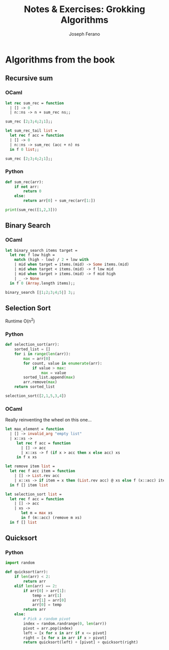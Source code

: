 #+TITLE: Notes & Exercises: Grokking Algorithms
#+AUTHOR: Joseph Ferano
#+OPTIONS: ^:{}

* Algorithms from the book

** Recursive sum

*** OCaml
#+begin_src ocaml
let rec sum_rec = function
  | [] -> 0
  | n::ns -> n + sum_rec ns;;

sum_rec [2;3;4;2;1];;
#+end_src

#+RESULTS:
: 12

#+begin_src ocaml
let sum_rec_tail list =
  let rec f acc = function
  | [] -> 0
  | n::ns -> sum_rec (acc + n) ns
  in f 0 list;;

sum_rec [2;3;4;2;1];;
#+end_src

#+RESULTS:
: 12

*** Python

#+begin_src python :results output
def sum_rec(arr):
    if not arr:
        return 0
    else:
        return arr[0] + sum_rec(arr[1:])

print(sum_rec([1,2,3]))
#+end_src

#+RESULTS:
: 6

** Binary Search
*** OCaml

#+begin_src ocaml
let binary_search items target =
  let rec f low high =
    match (high - low) / 2 + low with
    | mid when target = items.(mid) -> Some items.(mid)
    | mid when target < items.(mid) -> f low mid
    | mid when target > items.(mid) -> f mid high
    | _ -> None
  in f 0 (Array.length items);;

binary_search [|1;2;3;4;5|] 3;;
#+end_src


** Selection Sort

Runtime O(n^{2})

*** Python

#+begin_src python
def selection_sort(arr):
    sorted_list = []
    for i in range(len(arr)):
        max = arr[0]
        for count, value in enumerate(arr):
            if value > max:
                max = value
        sorted_list.append(max)
        arr.remove(max)
    return sorted_list

selection_sort([2,1,5,3,4])
#+end_src

*** OCaml

Really reinventing the wheel on this one...

#+begin_src ocaml
let max_element = function
  | [] -> invalid_arg "empty list"
  | x::xs ->
     let rec f acc = function
       | [] -> acc
       | x::xs -> f (if x > acc then x else acc) xs
     in f x xs

let remove item list = 
  let rec f acc item = function
    | [] -> List.rev acc
    | x::xs -> if item = x then (List.rev acc) @ xs else f (x::acc) item xs
  in f [] item list

let selection_sort list =
  let rec f acc = function
    | [] -> acc
    | xs ->
       let m = max xs
       in f (m::acc) (remove m xs)
  in f [] list
#+end_src

** Quicksort

*** Python
#+begin_src python
import random

def quicksort(arr):
    if len(arr) < 2:
        return arr
    elif len(arr) == 2:
        if arr[0] > arr[1]:
            temp = arr[1]
            arr[1] = arr[0]
            arr[0] = temp
        return arr
    else:
        # Pick a random pivot
        index = random.randrange(0, len(arr))
        pivot = arr.pop(index)
        left = [x for x in arr if x <= pivot]
        right = [x for x in arr if x > pivot]
        return quicksort(left) + [pivot] + quicksort(right)
#+end_src


